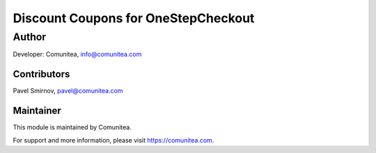 Discount Coupons for OneStepCheckout
====================================


Author
------

Developer: Comunitea, info@comunitea.com

Contributors
~~~~~~~~~~~~

Pavel Smirnov, pavel@comunitea.com

Maintainer
~~~~~~~~~~

This module is maintained by Comunitea.

For support and more information, please visit https://comunitea.com.
